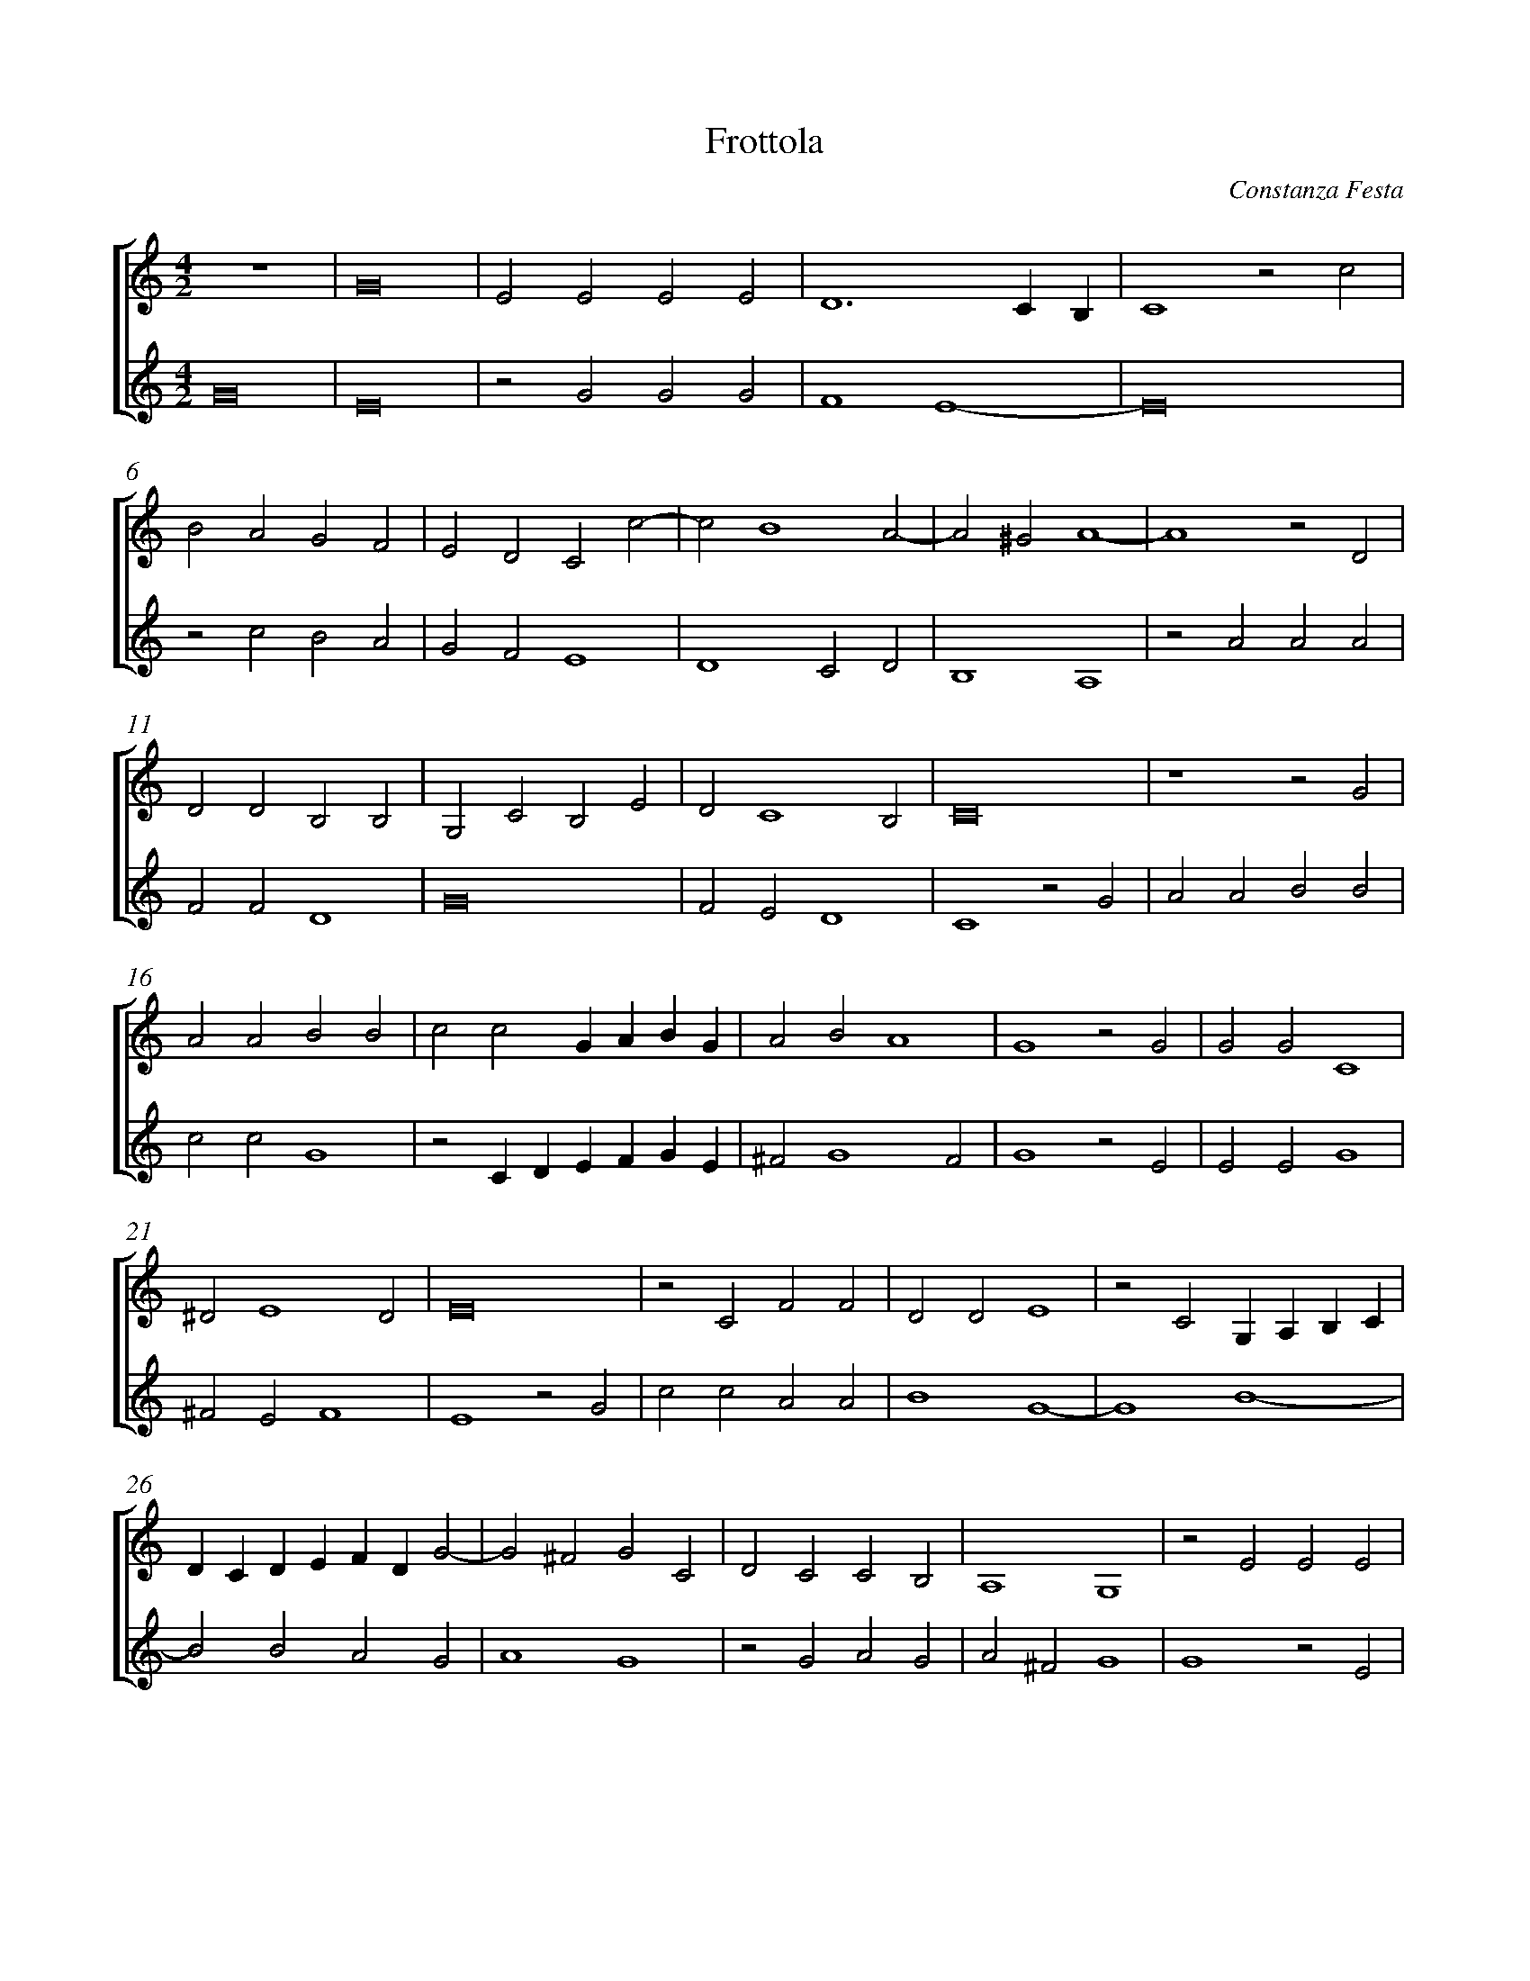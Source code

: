 %abc-2.1
%
% Original edition transcribed and edited by Albert Folop: 
% http://imslp.org/wiki/Category:Folop_Viol_Music_Collection
% That edition released under Creative Commons Attribution-NonCommercial-ShareAlike 3.0 licence
% (http://creativecommons.org/licenses/by-nc-sa/3.0/)
% This edition converted to abc by Steve West and also released under 
% Creative Commons Attribution-NonCommercial-ShareAlike 3.0 licence
% (http://creativecommons.org/licenses/by-nc-sa/3.0/)
%
%%measurenb 0
%%squarebreve

X:1
T:Frottola
C:Constanza Festa
L:1/4
%%score [ 1 2 ]
%%linebreak
M:4/2
K:C
%
V:1 clef=treble
%%MIDI program 40
 Z  | G8  | E2 E2 E2 E2  | D6 C B,  | C4 z2 c2  | %Bar 5
B2 A2 G2 F2  | E2 D2 C2 c2-  | c2 B4 A2-  | A2 ^G2 A4-  | A4 z2 D2  | %Bar 10
D2 D2 B,2 B,2  | G,2 C2 B,2 E2  | D2 C4 B,2  | C8  | z4 z2 G2  | %Bar 15
A2 A2 B2 B2  | c2 c2 G A B G  | A2 B2 A4  | G4 z2 G2  | G2 G2 C4  | %Bar 20
^D2 E4 D2  | E8  | z2 C2 F2 F2  | D2 D2 E4  | z2 C2 G, A, B, C  | %Bar 25
D C D E F D G2-  | G2 ^F2 G2 C2  | D2 C2 C2 B,2  | A,4 G,4  | z2 E2 E2 E2  | %Bar 30
G6 F2  | E2 D2 C2 B,2  | A, G, G4 ^F2  | G8  | z2 G2 G2 G2  | %Bar 35
E4 C3 D  | E2 F4 E2  | A6 G F  | G4 z2 G2  | G2 G2 F4  | %Bar 40
E2 E2 G4  | E4 G4  | E2 G3 F E2-  | E2 ^D2 E4-  | E4 z2 D2  | %Bar 45
F3 E D2 C2  | B,4 A, B, C D  | E F G E F G A2-  | A2 ^G2 A4  | z2 c2 c2 c2  | %Bar 50
B2 A2 G A B A  | G F E D C B, A, B,  | C D E F G2 E2  | D C B, A, B,4  | A,8  |] 
%
V:2 clef=treble
%%MIDI program 40
G8  | E8  | z2 G2 G2 G2  | F4 E4-  | E8  | %Bar 5
z2 c2 B2 A2  | G2 F2 E4  | D4 C2 D2  | B,4 A,4  | z2 A2 A2 A2  | %Bar 10
F2 F2 D4  | G8  | F2 E2 D4  | C4 z2 G2  | A2 A2 B2 B2  | %Bar 15
c2 c2 G4  | z2 C D E F G E  | ^F2 G4 F2  | G4 z2 E2  | E2 E2 G4  | %Bar 20
^F2 E2 F4  | E4 z2 G2  | c2 c2 A2 A2  | B4 G4-  | G4 B4-  | %Bar 25
B2 B2 A2 G2  | A4 G4  | z2 G2 A2 G2  | A2 ^F2 G4  | G4 z2 E2  | %Bar 30
E2 E2 G4-  | G2 F2 E2 D2  | C2 B,2 A,4  | G,4 z2 G2  | G2 G2 E4  | %Bar 35
C4 c4-  | c4 A2 B2  | c4 B4-  | B4 z2 B2  | B2 B2 A4  | %Bar 40
G4 E4  | G4 E4  | G4 E2 G2  | ^F4 E4  | z2 G2 c3 B  | %Bar 45
A2 G2 F2 E2  | D E F G A D E F  | G F E C D C B, A,  | B,4 A,4  | F2 F2 F2 E2  | %Bar 50
D2 C D E F G A  | B A G F E D C B,  | A, B, C D E F G A  | B G A4 ^G2  | A8  |] 
